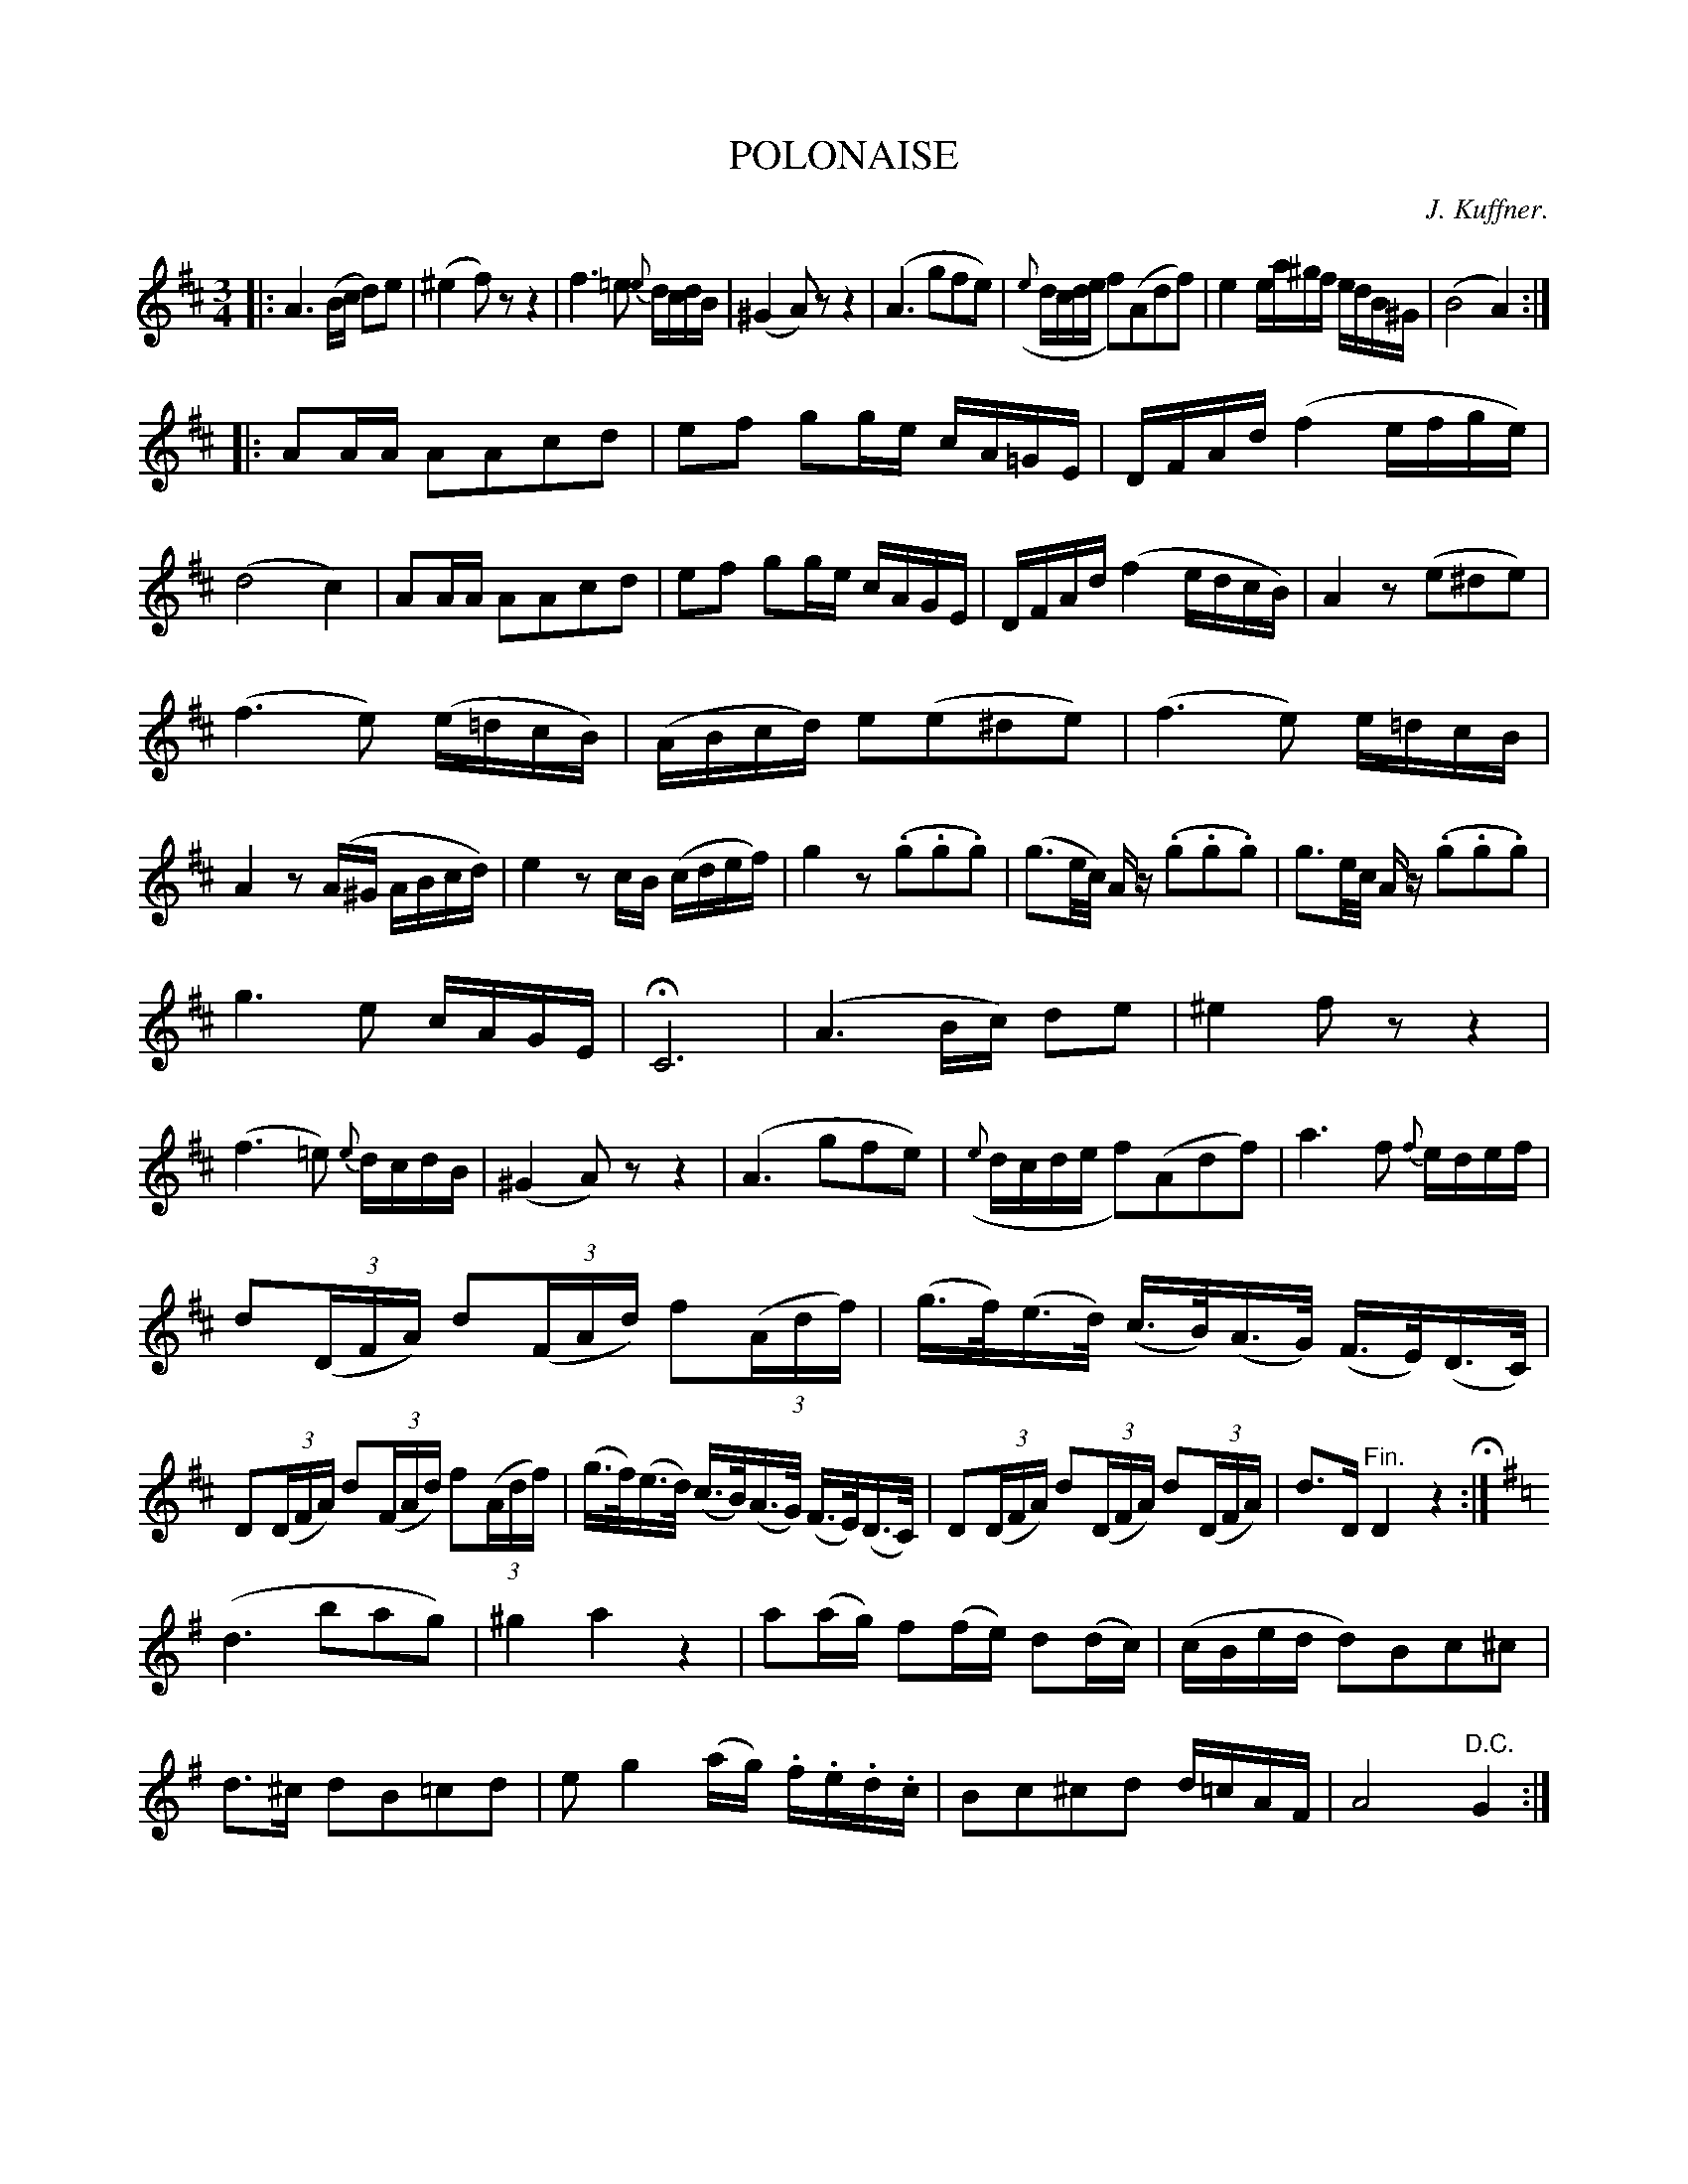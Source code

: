 X: 20321
T: POLONAISE
C: J. Kuffner.
%R: 3/4
B: W. Hamilton "Universal Tune-Book" Vol. 2 Glasgow 1846 p.32 #1
S: http://s3-eu-west-1.amazonaws.com/itma.dl.printmaterial/book_pdfs/hamiltonvol2web.pdf
Z: 2016 John Chambers <jc:trillian.mit.edu>
N: Missing 1/16 note in bar 24; added A to match bar 23.
N: The long 2nd strain has 31 bars, with slightly irregular phrasing.
M: 3/4
L: 1/16
K: D
%%slurgraces yes
%%graceslurs yes
% - - - - - - - - - - - - - - - - - - - - - - - - -
|:\
A6 (Bc d2)e2 | (^e4 f2)z2 z4 |\
f6 =e2 {e}dcdB | (^G4 A2)z2 z4 |\
(A6 g2f2e2) | ({e}dcde f2)(A2d2f2) |\
e4 ea^gf edB^G | (B8 A4) :|
|:\
A2AA A2A2c2d2 | e2f2 g2ge cA=GE |\
DFAd (f4 efge) | (d8 c4) |\
A2AA A2A2c2d2 | e2f2 g2ge cAGE |\
DFAd (f4 edcB) | A4 z2(e2^d2e2) |
(f6 e2) (e=dcB) | (ABcd) e2(e2^d2e2) |\
(f6 e2) e=dcB | A4 z2(A^G ABcd) |\
e4 z2cB (cdef) | g4 z2(.g2.g2.g2) |\
(g3e/c/) Az (.g2.g2.g2) | g3e/c/ Az (.g2.g2.g2) |
g6 e2 cAGE | HC12 |\
(A6 Bc) d2e2 | ^e4 f2z2 z4 |\
(f6 =e2) {e}dcdB | (^G4 A2)z2 z4 | (A6 g2f2e2) |\
({e}dcde f2)(A2d2f2) | a6 f2 {f}edef |
d2(3(DFA) d2(3(FAd) f2(3(Adf) | (g>f)(e>d) (c>B)(A>G) (F>E)(D>C) |\
D2(3(DFA) d2(3(FAd) f2(3(Adf) | (g>f)(e>d) (c>B)(A>G) (F>E)(D>C) |\
D2(3(DFA) d2(3(DFA) d2(3(DFA) | d3D "^Fin."D4 z4 H:| [K:=c]
K: G
(d6 b2a2g2) | ^g4 a4 z4 | a2(ag) f2(fe) d2(dc) | (cBed d2)B2c2^c2 |\
d3^c d2B2=c2d2 | e2g4(ag) .f.e.d.c | B2c2^c2d2 d=cAF | A8 "^D.C."G4 :|
% - - - - - - - - - - - - - - - - - - - - - - - - -
